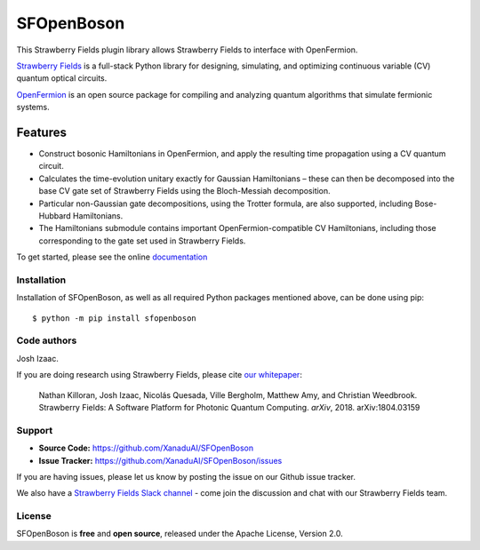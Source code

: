 SFOpenBoson
###########

.. image:: https://img.shields.io/travis/XanaduAI/SFOpenBoson/master.svg?style=for-the-badge
    :alt: Travis
    :target: https://travis-ci.org/XanaduAI/SFOpenBoson

.. image:: https://img.shields.io/codecov/c/github/xanaduai/SFOpenBoson/master.svg?style=for-the-badge
    :alt: Codecov coverage
    :target: https://codecov.io/gh/XanaduAI/SFOpenBoson

.. image:: https://img.shields.io/codacy/grade/4a3ad81b88d149e791a02ee3f924eb4f.svg?style=for-the-badge
    :alt: Codacy grade
    :target: https://app.codacy.com/app/XanaduAI/SFOpenBoson?utm_source=github.com&utm_medium=referral&utm_content=XanaduAI/SFOpenBoson&utm_campaign=badger

.. image:: https://img.shields.io/readthedocs/SFOpenBoson.svg?style=for-the-badge
    :alt: Read the Docs
    :target: https://sfopenboson.readthedocs.io

.. image:: https://img.shields.io/pypi/pyversions/SFOpenBoson.svg?style=for-the-badge
    :alt: PyPI - Python Version
    :target: https://pypi.org/project/SFOpenBoson


This Strawberry Fields plugin library allows Strawberry Fields to interface with OpenFermion.

`Strawberry Fields <http://github.com/XanaduAI/strawberryfields>`_ is a full-stack Python library for
designing, simulating, and optimizing continuous variable (CV) quantum optical circuits.

`OpenFermion <http://openfermion.org>`_ is an open source package for compiling and analyzing
quantum algorithms that simulate fermionic systems.


Features
========

* Construct bosonic Hamiltonians in OpenFermion, and apply the resulting time propagation using  a CV quantum circuit.

* Calculates the time-evolution unitary exactly for Gaussian Hamiltonians – these can then be decomposed into the base CV gate set of Strawberry Fields using the Bloch-Messiah decomposition.

* Particular non-Gaussian gate decompositions, using the Trotter formula, are also supported, including Bose-Hubbard Hamiltonians.

* The Hamiltonians submodule contains important OpenFermion-compatible CV Hamiltonians, including those corresponding to the gate set used in Strawberry Fields.

To get started, please see the online `documentation <https://sfopenboson.readthedocs.io>`_


Installation
------------

Installation of SFOpenBoson, as well as all required Python packages mentioned above, can be done using pip:
::

    $ python -m pip install sfopenboson


Code authors
------------

Josh Izaac.

If you are doing research using Strawberry Fields, please cite `our whitepaper <https://arxiv.org/abs/1804.03159>`_:

  Nathan Killoran, Josh Izaac, Nicolás Quesada, Ville Bergholm, Matthew Amy, and Christian Weedbrook. Strawberry Fields: A Software Platform for Photonic Quantum Computing. *arXiv*, 2018. arXiv:1804.03159


Support
-------

- **Source Code:** https://github.com/XanaduAI/SFOpenBoson
- **Issue Tracker:** https://github.com/XanaduAI/SFOpenBoson/issues

If you are having issues, please let us know by posting the issue on our Github issue tracker.

We also have a `Strawberry Fields Slack channel <https://u.strawberryfields.ai/slack>`_ -
come join the discussion and chat with our Strawberry Fields team.


License
-------

SFOpenBoson is **free** and **open source**, released under the Apache License, Version 2.0.
